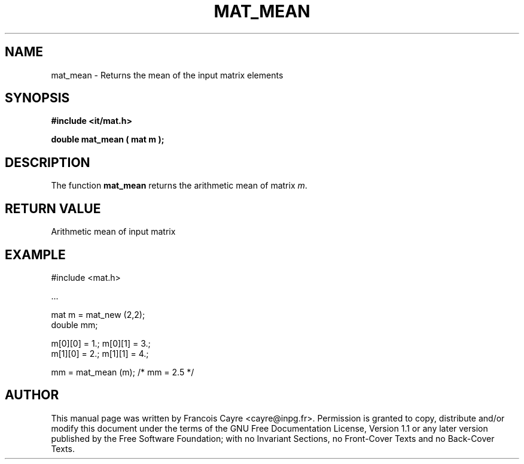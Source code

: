 .\" This manpage has been automatically generated by docbook2man 
.\" from a DocBook document.  This tool can be found at:
.\" <http://shell.ipoline.com/~elmert/comp/docbook2X/> 
.\" Please send any bug reports, improvements, comments, patches, 
.\" etc. to Steve Cheng <steve@ggi-project.org>.
.TH "MAT_MEAN" "3" "01 August 2006" "" ""

.SH NAME
mat_mean \- Returns the mean of the input matrix elements
.SH SYNOPSIS
.sp
\fB#include <it/mat.h>
.sp
double mat_mean ( mat m
);
\fR
.SH "DESCRIPTION"
.PP
The function \fBmat_mean\fR returns the arithmetic mean of matrix \fIm\fR\&.  
.SH "RETURN VALUE"
.PP
Arithmetic mean of input matrix
.SH "EXAMPLE"

.nf

#include <mat.h>

\&...

mat m = mat_new (2,2); 
double mm; 

m[0][0] = 1.; m[0][1] = 3.; 
m[1][0] = 2.; m[1][1] = 4.; 

mm = mat_mean (m);     /* mm = 2.5 */
.fi
.SH "AUTHOR"
.PP
This manual page was written by Francois Cayre <cayre@inpg.fr>\&.
Permission is granted to copy, distribute and/or modify this
document under the terms of the GNU Free
Documentation License, Version 1.1 or any later version
published by the Free Software Foundation; with no Invariant
Sections, no Front-Cover Texts and no Back-Cover Texts.
